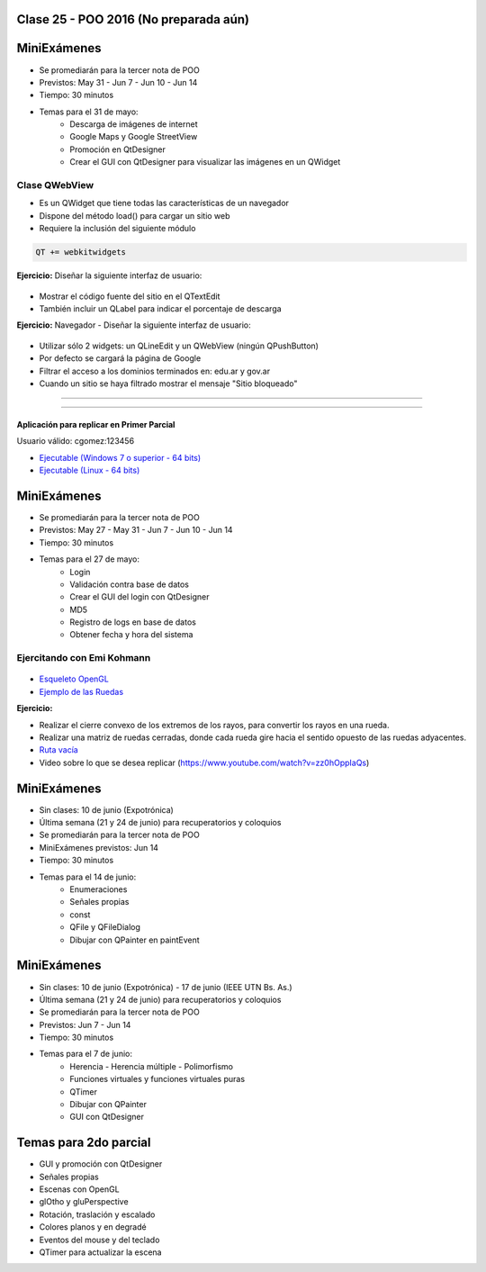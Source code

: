 .. -*- coding: utf-8 -*-

.. _rcs_subversion:

Clase 25 - POO 2016 (No preparada aún)
===================



MiniExámenes
============

- Se promediarán para la tercer nota de POO
- Previstos: May 31 - Jun 7 - Jun 10 - Jun 14
- Tiempo: 30 minutos
- Temas para el 31 de mayo: 
	- Descarga de imágenes de internet
	- Google Maps y Google StreetView
	- Promoción en QtDesigner
	- Crear el GUI con QtDesigner para visualizar las imágenes en un QWidget
	
	
Clase QWebView
^^^^^^^^^^^^^^

- Es un QWidget que tiene todas las características de un navegador
- Dispone del método load() para cargar un sitio web
- Requiere la inclusión del siguiente módulo 

.. code-block:: c

	QT += webkitwidgets

**Ejercicio:** Diseñar la siguiente interfaz de usuario:

.. figure:: images/clase09/descarga.png 
 
- Mostrar el código fuente del sitio en el QTextEdit
- También incluir un QLabel para indicar el porcentaje de descarga

**Ejercicio:** Navegador - Diseñar la siguiente interfaz de usuario:

.. figure:: images/clase09/navegador.png 

- Utilizar sólo 2 widgets: un QLineEdit y un QWebView (ningún QPushButton)
- Por defecto se cargará la página de Google
- Filtrar el acceso a los dominios terminados en: edu.ar y gov.ar
- Cuando un sitio se haya filtrado mostrar el mensaje "Sitio bloqueado"


.. figure:: images/clase16/imagenes-para-reirse-en-los-examenes.jpg

****

.. figure:: images/clase16/yeah.gif

****

Aplicación para replicar en Primer Parcial
..........................................

Usuario válido: cgomez:123456

- `Ejecutable (Windows 7 o superior - 64 bits) <https://drive.google.com/file/d/0B3bNJFNPgLHnTVd6SGl2cERReWc/view?usp=sharing>`_

- `Ejecutable (Linux - 64 bits) <https://drive.google.com/file/d/0B3bNJFNPgLHneUhiQmNjTFdldkU/view?usp=sharing>`_





MiniExámenes
============

- Se promediarán para la tercer nota de POO
- Previstos: May 27 - May 31 - Jun 7 - Jun 10 - Jun 14
- Tiempo: 30 minutos
- Temas para el 27 de mayo: 
	- Login
	- Validación contra base de datos
	- Crear el GUI del login con QtDesigner
	- MD5
	- Registro de logs en base de datos
	- Obtener fecha y hora del sistema

Ejercitando con Emi Kohmann
^^^^^^^^^^^^^^^^^^^^^^^^^^^

.. figure:: images/clase20/presentacion.png
	:target: resources/clase20/presentacion.pdf

- `Esqueleto OpenGL <https://github.com/cosimani/Curso-POO-2016/blob/master/sources/clase20/poo_empty.rar?raw=true>`_

- `Ejemplo de las Ruedas <https://github.com/cosimani/Curso-POO-2016/blob/master/sources/clase20/ruedas.rar?raw=true>`_

**Ejercicio:**

- Realizar el cierre convexo de los extremos de los rayos, para convertir los rayos en una rueda.
- Realizar una matriz de ruedas cerradas, donde cada rueda gire hacia el sentido opuesto de las ruedas adyacentes.



- `Ruta vacía <https://github.com/cosimani/Curso-POO-2016/blob/master/sources/clase23/Ruta.rar?raw=true>`_

- Video sobre lo que se desea replicar (https://www.youtube.com/watch?v=zz0hOppIaQs)



MiniExámenes
============

- Sin clases: 10 de junio (Expotrónica)
- Última semana (21 y 24 de junio) para recuperatorios y coloquios
- Se promediarán para la tercer nota de POO
- MiniExámenes previstos: Jun 14
- Tiempo: 30 minutos 
- Temas para el 14 de junio: 
	- Enumeraciones
	- Señales propias
	- const
	- QFile y QFileDialog
	- Dibujar con QPainter en paintEvent

	

MiniExámenes
============

- Sin clases: 10 de junio (Expotrónica) - 17 de junio (IEEE UTN Bs. As.)
- Última semana (21 y 24 de junio) para recuperatorios y coloquios
- Se promediarán para la tercer nota de POO
- Previstos: Jun 7 - Jun 14
- Tiempo: 30 minutos
- Temas para el 7 de junio: 
	- Herencia - Herencia múltiple - Polimorfismo 
	- Funciones virtuales y funciones virtuales puras
	- QTimer
	- Dibujar con QPainter
	- GUI con QtDesigner

Temas para 2do parcial
======================

- GUI y promoción con QtDesigner
- Señales propias
- Escenas con OpenGL
- glOtho y gluPerspective
- Rotación, traslación y escalado
- Colores planos y en degradé
- Eventos del mouse y del teclado
- QTimer para actualizar la escena

		





